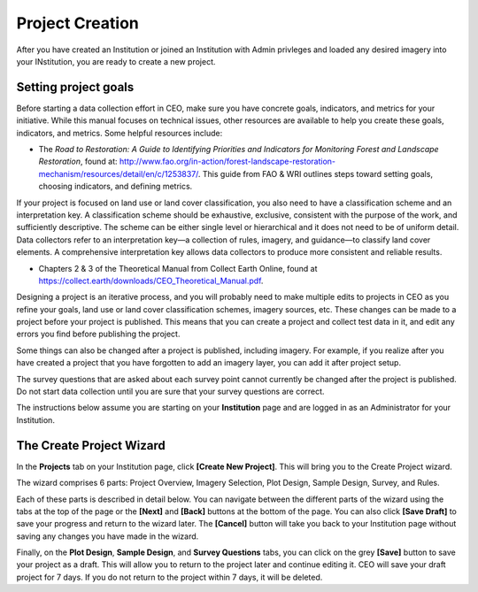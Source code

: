 Project Creation
================

After you have created an Institution or joined an Institution with Admin privleges and loaded any desired imagery into your INstitution, you are ready to create a new project.

Setting project goals
---------------------

Before starting a data collection effort in CEO, make sure you have concrete goals, indicators, and metrics for your initiative. While this manual focuses on technical issues, other resources are available to help you create these goals, indicators, and metrics. Some helpful resources include:

- The *Road to Restoration: A Guide to Identifying Priorities and Indicators for Monitoring Forest and Landscape Restoration*, found at: http://www.fao.org/in-action/forest-landscape-restoration-mechanism/resources/detail/en/c/1253837/. This guide from FAO & WRI outlines steps toward setting goals, choosing indicators, and defining metrics.

If your project is focused on land use or land cover classification, you also need to have a classification scheme and an interpretation key. A classification scheme should be exhaustive, exclusive, consistent with the purpose of the work, and sufficiently descriptive. The scheme can be either single level or hierarchical and it does not need to be of uniform detail. Data collectors refer to an interpretation key—a collection of rules, imagery, and guidance—to classify land cover elements. A comprehensive interpretation key allows data collectors to produce more consistent and reliable results.

-  Chapters 2 & 3 of the Theoretical Manual from Collect Earth Online, found at https://collect.earth/downloads/CEO_Theoretical_Manual.pdf.

Designing a project is an iterative process, and you will probably need to make multiple edits to projects in CEO as you refine your goals, land use or land cover classification schemes, imagery sources, etc. These changes can be made to a project before your project is published. This means that you can create a project and collect test data in it, and edit any errors you find before publishing the project.

Some things can also be changed after a project is published, including imagery. For example, if you realize after you have created a project that you have forgotten to add an imagery layer, you can add it after project setup.

The survey questions that are asked about each survey point cannot currently be changed after the project is published. Do not start data collection until you are sure that your survey questions are correct.

The instructions below assume you are starting on your **Institution** page and are logged in as an Administrator for your Institution.

The Create Project Wizard
-------------------------

In the **Projects** tab on your Institution page, click **[Create New Project]**. This will bring you to the Create Project wizard.

.. thumbnail:: ../_images/project1.png
    :title: Create New Project button
    :align: center
    :width: 50%

The wizard comprises 6 parts: Project Overview, Imagery Selection, Plot Design, Sample Design, Survey, and Rules.

.. thumbnail:: ../_images/project2.png
    :title: The Project Wizard
    :align: center
    :width: 70%

Each of these parts is described in detail below. You can navigate between the different parts of the wizard using the tabs at the top of the page or the **[Next]** and **[Back]** buttons at the bottom of the page. You can also click **[Save Draft]** to save your progress and return to the wizard later. The **[Cancel]** button will take you back to your Institution page without saving any changes you have made in the wizard.

Finally, on the **Plot Design**, **Sample Design**, and **Survey Questions** tabs, you can click on the grey **[Save]** button to save your project as a draft. This will allow you to return to the project later and continue editing it. CEO will save your draft project for 7 days. If you do not return to the project within 7 days, it will be deleted. 

.. thumbnail:: ../_images/project2-1.png
    :title: Save Draft button
    :align: center
    :width: 50%